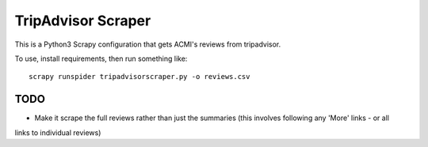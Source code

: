 TripAdvisor Scraper
-------------------

This is a Python3 Scrapy configuration that gets ACMI's reviews from tripadvisor.

To use, install requirements, then run something like::

    scrapy runspider tripadvisorscraper.py -o reviews.csv

TODO
====

- Make it scrape the full reviews rather than just the summaries (this involves following any 'More' links - or all
links to individual reviews)